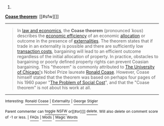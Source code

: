 :PROPERTIES:
:Author: autowikibot
:Score: 1
:DateUnix: 1405237395.0
:DateShort: 2014-Jul-13
:END:

***** 
      :PROPERTIES:
      :CUSTOM_ID: section
      :END:
****** 
       :PROPERTIES:
       :CUSTOM_ID: section-1
       :END:
**** 
     :PROPERTIES:
     :CUSTOM_ID: section-2
     :END:
[[https://en.wikipedia.org/wiki/Coase%20theorem][*Coase theorem*]]: [[#sfw][]]

--------------

#+begin_quote
  In [[https://en.wikipedia.org/wiki/Law_and_economics][law and economics]], the *Coase theorem* (pronounced /ˈkoʊs/) describes the [[https://en.wikipedia.org/wiki/Efficiency_(economics)][economic efficiency]] of an economic [[https://en.wikipedia.org/wiki/Economic_system][allocation]] or outcome in the presence of [[https://en.wikipedia.org/wiki/Externality][externalities]]. The theorem states that if trade in an externality is possible and there are sufficiently low [[https://en.wikipedia.org/wiki/Transaction_costs][transaction costs]], bargaining will lead to an efficient outcome regardless of the initial allocation of property. In practice, obstacles to bargaining or poorly defined property rights can prevent Coasian bargaining. This "theorem" is commonly attributed to [[https://en.wikipedia.org/wiki/The_University_of_Chicago][The University of Chicago']]s Nobel Prize laureate [[https://en.wikipedia.org/wiki/Ronald_Coase][Ronald Coase]]. However, Coase himself stated that the theorem was based on perhaps four pages of his 1960 paper "[[https://en.wikipedia.org/wiki/The_Problem_of_Social_Cost][The Problem of Social Cost]]", and that the "Coase theorem" is not about his work at all.

  * 
    :PROPERTIES:
    :CUSTOM_ID: section-3
    :END:
  [[https://i.imgur.com/8we661R.jpg][*Image*]] [[https://commons.wikimedia.org/wiki/File:Jonespeartree_mbsch.JPG][^{i}]]
#+end_quote

--------------

^{Interesting:} [[https://en.wikipedia.org/wiki/Ronald_Coase][^{Ronald} ^{Coase}]] ^{|} [[https://en.wikipedia.org/wiki/Externality][^{Externality}]] ^{|} [[https://en.wikipedia.org/wiki/George_Stigler][^{George} ^{Stigler}]]

^{Parent} ^{commenter} ^{can} [[http://www.np.reddit.com/message/compose?to=autowikibot&subject=AutoWikibot%20NSFW%20toggle&message=%2Btoggle-nsfw+ciw2s7z][^{toggle} ^{NSFW}]] ^{or[[#or][]]} [[http://www.np.reddit.com/message/compose?to=autowikibot&subject=AutoWikibot%20Deletion&message=%2Bdelete+ciw2s7z][^{delete}]]^{.} ^{Will} ^{also} ^{delete} ^{on} ^{comment} ^{score} ^{of} ^{-1} ^{or} ^{less.} ^{|} [[http://www.np.reddit.com/r/autowikibot/wiki/index][^{FAQs}]] ^{|} [[http://www.np.reddit.com/r/autowikibot/comments/1x013o/for_moderators_switches_commands_and_css/][^{Mods}]] ^{|} [[http://www.np.reddit.com/r/autowikibot/comments/1ux484/ask_wikibot/][^{Magic} ^{Words}]]